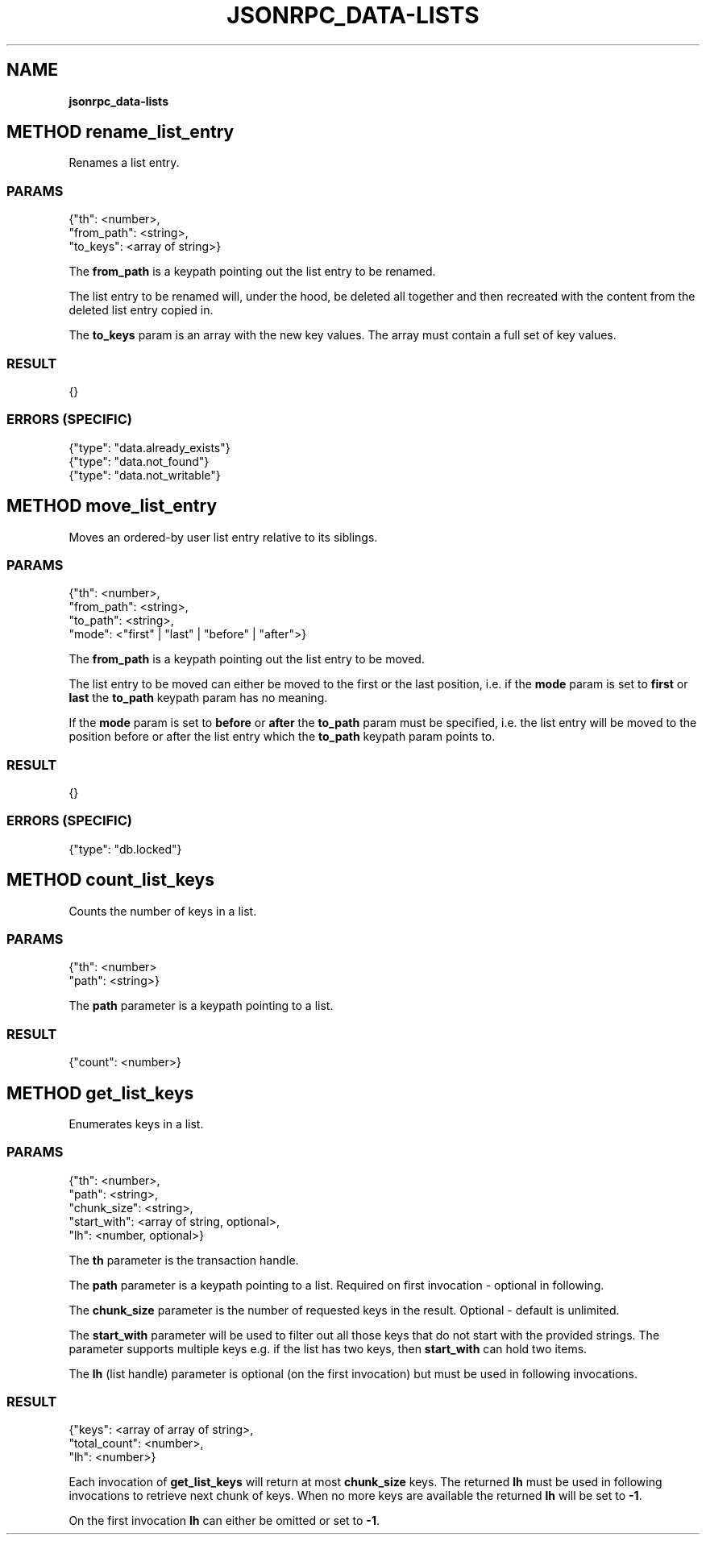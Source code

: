 .\" generated with Ronn/v0.7.3
.\" http://github.com/rtomayko/ronn/tree/0.7.3
.
.TH "JSONRPC_DATA\-LISTS" "" "February 2016" "" ""
.
.SH "NAME"
\fBjsonrpc_data\-lists\fR
.
.SH "METHOD rename_list_entry"
Renames a list entry\.
.
.SS "PARAMS"
.
.nf

{"th": <number>,
 "from_path": <string>,
 "to_keys": <array of string>}
.
.fi
.
.P
The \fBfrom_path\fR is a keypath pointing out the list entry to be renamed\.
.
.P
The list entry to be renamed will, under the hood, be deleted all together and then recreated with the content from the deleted list entry copied in\.
.
.P
The \fBto_keys\fR param is an array with the new key values\. The array must contain a full set of key values\.
.
.SS "RESULT"
.
.nf

{}
.
.fi
.
.SS "ERRORS (SPECIFIC)"
.
.nf

{"type": "data\.already_exists"}
{"type": "data\.not_found"}
{"type": "data\.not_writable"}
.
.fi
.
.SH "METHOD move_list_entry"
Moves an ordered\-by user list entry relative to its siblings\.
.
.SS "PARAMS"
.
.nf

{"th": <number>,
 "from_path": <string>,
 "to_path": <string>,
 "mode": <"first" | "last" | "before" | "after">}
.
.fi
.
.P
The \fBfrom_path\fR is a keypath pointing out the list entry to be moved\.
.
.P
The list entry to be moved can either be moved to the first or the last position, i\.e\. if the \fBmode\fR param is set to \fBfirst\fR or \fBlast\fR the \fBto_path\fR keypath param has no meaning\.
.
.P
If the \fBmode\fR param is set to \fBbefore\fR or \fBafter\fR the \fBto_path\fR param must be specified, i\.e\. the list entry will be moved to the position before or after the list entry which the \fBto_path\fR keypath param points to\.
.
.SS "RESULT"
.
.nf

{}
.
.fi
.
.SS "ERRORS (SPECIFIC)"
.
.nf

{"type": "db\.locked"}
.
.fi
.
.SH "METHOD count_list_keys"
Counts the number of keys in a list\.
.
.SS "PARAMS"
.
.nf

{"th": <number>
 "path": <string>}
.
.fi
.
.P
The \fBpath\fR parameter is a keypath pointing to a list\.
.
.SS "RESULT"
.
.nf

{"count": <number>}
.
.fi
.
.SH "METHOD get_list_keys"
Enumerates keys in a list\.
.
.SS "PARAMS"
.
.nf

{"th": <number>,
 "path": <string>,
 "chunk_size": <string>,
 "start_with": <array of string, optional>,
 "lh": <number, optional>}
.
.fi
.
.P
The \fBth\fR parameter is the transaction handle\.
.
.P
The \fBpath\fR parameter is a keypath pointing to a list\. Required on first invocation \- optional in following\.
.
.P
The \fBchunk_size\fR parameter is the number of requested keys in the result\. Optional \- default is unlimited\.
.
.P
The \fBstart_with\fR parameter will be used to filter out all those keys that do not start with the provided strings\. The parameter supports multiple keys e\.g\. if the list has two keys, then \fBstart_with\fR can hold two items\.
.
.P
The \fBlh\fR (list handle) parameter is optional (on the first invocation) but must be used in following invocations\.
.
.SS "RESULT"
.
.nf

{"keys": <array of array of string>,
 "total_count": <number>,
 "lh": <number>}
.
.fi
.
.P
Each invocation of \fBget_list_keys\fR will return at most \fBchunk_size\fR keys\. The returned \fBlh\fR must be used in following invocations to retrieve next chunk of keys\. When no more keys are available the returned \fBlh\fR will be set to \fB\-1\fR\.
.
.P
On the first invocation \fBlh\fR can either be omitted or set to \fB\-1\fR\.
